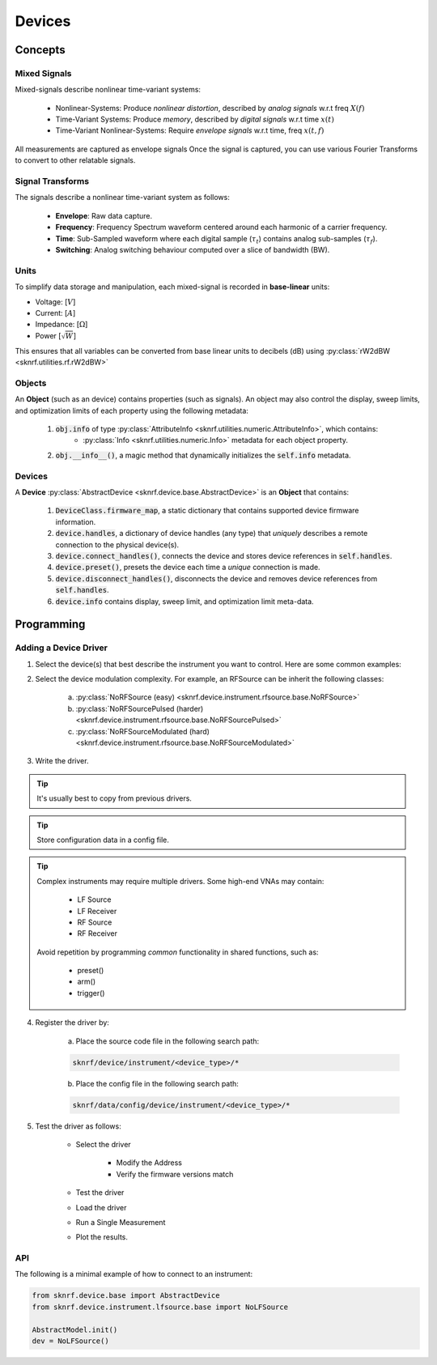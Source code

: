 Devices
=======

Concepts
~~~~~~~~

Mixed Signals
-------------

Mixed-signals describe nonlinear time-variant systems:

    - Nonlinear-Systems: Produce *nonlinear distortion*, described by *analog signals* w.r.t freq :math:`X(f)`
    - Time-Variant Systems: Produce *memory*, described by *digital signals* w.r.t time :math:`x(t)`
    - Time-Variant Nonlinear-Systems: Require *envelope signals* w.r.t time, freq :math:`x(t, f)`

.. raw:: html

    <img src="./../_images/PNG/envelope_simulation.png"/

All measurements are captured as envelope signals Once the signal is captured, you can use various Fourier Transforms
to convert to other relatable signals.

Signal Transforms
-----------------

.. raw:: html

    <div class="table-responsive">
      <table class="table colwidths-given align-default table table-sm table-bordered table-striped table-hover">
        <caption><center>Signal Transforms</center></caption>
        <colgroup>
          <col style="width: 20%">
          <col style="width: 20%">
          <col style="width: 20%">
          <col style="width: 20%">
          <col style="width: 20%">
        </colgroup>
        <thead class="thead-dark">
          <tr>
            <th scope="col">To \ From:</th>
            <th scope="col" style="text-align:center">Envelope</th>
            <th scope="col" style="text-align:center">Frequency</th>
            <th scope="col" style="text-align:center">Time</th>
            <th scope="col" style="text-align:center">Switching</th>
          </tr>
        </thead>
        <tbody>
          <tr>
            <th scope="row" style="text-align:center">Envelope</th>
            <td><img style="height: 15pt" src="../_images/PNG/green/32/form_oval.png"/>&nbsp=&nbsptf.tf(&nbsp<img style="height: 15pt" src="../_images/PNG/green/32/form_oval.png"/>&nbsp)</td>
            <td><img style="height: 15pt" src="../_images/PNG/green/32/form_oval.png"/>&nbsp=&nbspff.tf(&nbsp<img style="height: 15pt" src="../_images/PNG/red/32/form_oval.png"/>&nbsp)</td>
            <td><img style="height: 15pt" src="../_images/PNG/green/32/form_oval.png"/>&nbsp=&nbsptt.tf(&nbsp<img style="height: 15pt" src="../_images/PNG/blue/32/form_oval.png"/>&nbsp)</td>
            <td><img style="height: 15pt" src="../_images/PNG/green/32/form_oval.png"/>&nbsp=&nbspft.tf(&nbsp<img style="height: 15pt" src="../_images/PNG/violet/32/form_oval.png"/>&nbsp)</td>
          </tr>
          <tr>
            <th scope="row" style="text-align:center">Frequency</th>
            <td><img style="height: 15pt" src="../_images/PNG/red/32/form_oval.png"/>&nbsp=&nbspff.ff(&nbsp<img style="height: 15pt" src="../_images/PNG/green/32/form_oval.png"/>&nbsp)</td>
            <td><img style="height: 15pt" src="../_images/PNG/red/32/form_oval.png"/>&nbsp=&nbspff.ff(&nbsp<img style="height: 15pt" src="../_images/PNG/red/32/form_oval.png"/>&nbsp)</td>
            <td><img style="height: 15pt" src="../_images/PNG/red/32/form_oval.png"/>&nbsp=&nbspff.ff(&nbsp<img style="height: 15pt" src="../_images/PNG/blue/32/form_oval.png"/>&nbsp)</td>
            <td><img style="height: 15pt" src="../_images/PNG/red/32/form_oval.png"/>&nbsp=&nbspff.ff(&nbsp<img style="height: 15pt" src="../_images/PNG/violet/32/form_oval.png"/>&nbsp)</td>
          </tr>
          <tr>
            <th scope="row" style="text-align:center">Time</th>
            <td><img style="height: 15pt" src="../_images/PNG/blue/32/form_oval.png"/>&nbsp=&nbsptt.tt(&nbsp<img style="height: 15pt" src="../_images/PNG/green/32/form_oval.png"/>&nbsp)</td>
            <td><img style="height: 15pt" src="../_images/PNG/blue/32/form_oval.png"/>&nbsp=&nbsptt.tt(&nbsp<img style="height: 15pt" src="../_images/PNG/red/32/form_oval.png"/>&nbsp)</td>
            <td><img style="height: 15pt" src="../_images/PNG/blue/32/form_oval.png"/>&nbsp=&nbsptt.tt(&nbsp<img style="height: 15pt" src="../_images/PNG/blue/32/form_oval.png"/>&nbsp)</td>
            <td><img style="height: 15pt" src="../_images/PNG/blue/32/form_oval.png"/>&nbsp=&nbsptt.tt(&nbsp<img style="height: 15pt" src="../_images/PNG/violet/32/form_oval.png"/>&nbsp)</td>
          </tr>
          <tr>
            <th scope="row" style="text-align:center">Switching</th>
            <td><img style="height: 15pt" src="../_images/PNG/violet/32/form_oval.png"/>&nbsp=&nbspft.ft(&nbsp<img style="height: 15pt" src="../_images/PNG/green/32/form_oval.png"/>&nbsp)</td>
            <td><img style="height: 15pt" src="../_images/PNG/violet/32/form_oval.png"/>&nbsp=&nbspft.ft(&nbsp<img style="height: 15pt" src="../_images/PNG/red/32/form_oval.png"/>&nbsp)</td>
            <td><img style="height: 15pt" src="../_images/PNG/violet/32/form_oval.png"/>&nbsp=&nbspft.ft(&nbsp<img style="height: 15pt" src="../_images/PNG/blue/32/form_oval.png"/>&nbsp)</td>
            <td><img style="height: 15pt" src="../_images/PNG/violet/32/form_oval.png"/>&nbsp=&nbspft.ft(&nbsp<img style="height: 15pt" src="../_images/PNG/violet/32/form_oval.png"/>&nbsp)</td>
          </tr>
        </tbody>
      </table>
    </div>

The signals describe a nonlinear time-variant system as follows:

    * **Envelope**: Raw data capture.
    * **Frequency**: Frequency Spectrum waveform centered around each harmonic of a carrier frequency.
    * **Time**: Sub-Sampled waveform where each digital sample (:math:`\tau_t`) contains analog sub-samples (:math:`\tau_f`).
    * **Switching**: Analog switching behaviour computed over a slice of bandwidth (BW).

Units
-----

To simplify data storage and manipulation, each mixed-signal is recorded in **base-linear** units:

-  Voltage: [:math:`V`]
-  Current: [:math:`A`]
-  Impedance: [:math:`\Omega`]
-  Power [:math:`\sqrt{W}`]

This ensures that all variables can be converted from base linear units to decibels (dB) using :py:class:`rW2dBW <sknrf.utilities.rf.rW2dBW>`

Objects
-------

An **Object** (such as an device) contains properties (such as signals). An object may also control the display,
sweep limits, and optimization limits of each property using the following metadata:

    1. :code:`obj.info` of type :py:class:`AttributeInfo <sknrf.utilities.numeric.AttributeInfo>`, which contains:
            * :py:class:`Info <sknrf.utilities.numeric.Info>` metadata for each object property.
    2. :code:`obj.__info__()`, a magic method that dynamically initializes the :code:`self.info` metadata.

Devices
-------

A **Device** :py:class:`AbstractDevice <sknrf.device.base.AbstractDevice>` is an **Object** that contains:

    1. :code:`DeviceClass.firmware_map`, a static dictionary that contains supported device firmware information.
    2. :code:`device.handles`, a dictionary of device handles (any type) that *uniquely* describes a remote connection to the physical device(s).
    3. :code:`device.connect_handles()`, connects the device and stores device references in :code:`self.handles`.
    4. :code:`device.preset()`, presets the device each time a *unique* connection is made.
    5. :code:`device.disconnect_handles()`, disconnects the device and removes device references from :code:`self.handles`.
    6. :code:`device.info` contains display, sweep limit, and optimization limit meta-data.

Programming
~~~~~~~~~~~

Adding a Device Driver
----------------------

1. Select the device(s) that best describe the instrument you want to control. Here are some common examples:

.. raw:: html

    <div class="row">
        <div class="col-sm-3">
            <div class="panel panel-success">
                <div class="panel-heading">
                    <h2 class="panel-title" style="font-size:17px">
                        <img src="../_images/PNG/white/32/lfsource.png" alt="LF Source" width="32pt" height="32pt" border="0">
                        <a class="reference internal" href="../developers/api/sknrf.device.instrument.lfsource.base.html#sknrf.device.instrument.lfsource.base.NoLFSource" title="sknrf.device.instrument.lfsource.base.NoLFSource"><code class="xref py py-class docutils literal notranslate"><span class="pre">LF Source</span></code></a>
                    </h2>
                </div>
                <div class="panel-body" style="font-size:14px">
                    <p>DC Supply</p>
                    <p>AWG</p>
                    <p>DAC</p>
                    <p>&nbsp;</p>
                    <p>&nbsp;</p>
                </div>
            </div>
        </div>
        <div class="col-sm-3">
            <div class="panel panel-success">
                <div class="panel-heading">
                    <h2 class="panel-title" style="font-size:17px">
                        <img src="../_images/PNG/white/32/lfreceiver.png" alt="LF Receiver" width="32pt" height="32pt" border="0">
                        <a class="reference internal" href="../developers/api/sknrf.device.instrument.lfreceiver.base.html#sknrf.device.instrument.lfreceiver.base.NoLFReceiver" title="sknrf.device.instrument.lfreceiver.base.NoLFReceiver"><code class="xref py py-class docutils literal notranslate"><span class="pre">LF Receiver</span></code></a>
                    </h2>
                </div>
                <div class="panel-body" style="font-size:14px">
                    <p>Multimeter</p>
                    <p>Oscilloscope</p>
                    <p>ADC</p>
                    <p>&nbsp;</p>
                    <p>&nbsp;</p>
                </div>
            </div>
        </div>
        <div class="col-sm-3">
            <div class="panel panel-success">
                <div class="panel-heading">
                    <h2 class="panel-title" style="font-size:17px">
                        <img src="../_images/PNG/white/32/lfztuner.png" alt="LF ZTuner" width="32pt" height="32pt" border="0">
                        <a class="reference internal" href="../developers/api/sknrf.device.instrument.lfztuner.base.html#sknrf.device.instrument.lfztuner.base.NoLFZTuner" title="sknrf.device.instrument.lfztuner.base.NoLFZTuner"><code class="xref py py-class docutils literal notranslate"><span class="pre">LF ZTuner</span></code></a>
                    </h2>
                </div>
                <div class="panel-body" style="font-size:14px">
                    <p>Open/Short Circuit</p>
                    <p>Varactor</p>
                    <p>Active Load</p>
                    <p>&nbsp;</p>
                    <p>&nbsp;</p>
                </div>
            </div>
        </div>
    </div>
    <div class="row">
        <div class="col-sm-3">
            <div class="panel panel-success">
                <div class="panel-heading">
                    <h2 class="panel-title" style="font-size:17px">
                        <img src="../_images/PNG/white/32/rfsource.png" alt="RF Source" width="32pt" height="32pt" border="0">
                        <a class="reference internal" href="../developers/api/sknrf.device.instrument.rfsource.base.html#sknrf.device.instrument.rfsource.base.NoRFSource" title="sknrf.device.instrument.rfsource.base.NoRFSource"><code class="xref py py-class docutils literal notranslate"><span class="pre">RF Source</span></code></a>
                    </h2>
                </div>
                <div class="panel-body" style="font-size:14px">
                    <p>Signal Generator</p>
                    <p>VSG</p>
                    <p>AWG</p>
                    <p>Pulse Generator</p>
                    <p>SRD</p>
                </div>
            </div>
        </div>
        <div class="col-sm-3">
            <div class="panel panel-success">
                <div class="panel-heading">
                    <h2 class="panel-title" style="font-size:17px">
                        <img src="../_images/PNG/white/32/rfreceiver.png" alt="RF Receiver" width="32pt" height="32pt" border="0">
                        <a class="reference internal" href="../developers/api/sknrf.device.instrument.rfreceiver.base.html#sknrf.device.instrument.rfreceiver.base.NoRFReceiver" title="sknrf.device.instrument.rfreceiver.base.NoRFReceiver"><code class="xref py py-class docutils literal notranslate"><span class="pre">RF Receiver</span></code></a>
                    </h2>
                </div>
                <div class="panel-body" style="font-size:14px">
                    <p>VNA</p>
                    <p>VSA</p>
                    <p>Power-Meter</p>
                    <p>Oscilloscope</p>
                    <p>Sampling Scope</p>
                </div>
            </div>
        </div>
        <div class="col-sm-3">
            <div class="panel panel-success">
                <div class="panel-heading">
                    <h2 class="panel-title" style="font-size:17px">
                        <img src="../_images/PNG/white/32/rfztuner.png" alt="LF ZTuner" width="32pt" height="32pt" border="0">
                        <a class="reference internal" href="../developers/api/sknrf.device.instrument.rfztuner.base.html#sknrf.device.instrument.rfztuner.base.NoRFZTuner" title="sknrf.device.instrument.rfztuner.base.NoRFZTuner"><code class="xref py py-class docutils literal notranslate"><span class="pre">RF ZTuner</span></code></a>
                    </h2>
                </div>
                <div class="panel-body" style="font-size:14px">
                    <p>50 Ohms</p>
                    <p>Passive Load</p>
                    <p>Active Load</p>
                    <p>&nbsp;</p>
                    <p>&nbsp;</p>
                </div>
            </div>
        </div>
    </div>

2. Select the device modulation complexity. For example, an RFSource can be inherit the following classes:

    a. :py:class:`NoRFSource (easy) <sknrf.device.instrument.rfsource.base.NoRFSource>`
    b. :py:class:`NoRFSourcePulsed (harder) <sknrf.device.instrument.rfsource.base.NoRFSourcePulsed>`
    c. :py:class:`NoRFSourceModulated (hard) <sknrf.device.instrument.rfsource.base.NoRFSourceModulated>`

3. Write the driver.

.. tip::
    It's usually best to copy from previous drivers.

.. tip::
    Store configuration data in a config file.

.. tip::
    Complex instruments may require multiple drivers. Some high-end VNAs may contain:

        * LF Source
        * LF Receiver
        * RF Source
        * RF Receiver

    Avoid repetition by programming *common* functionality in shared functions, such as:

        * preset()
        * arm()
        * trigger()

.. warning::::
    Realtime parametric sweeps reduce I/O bottlenecks by serializing a sweep into a really long time-domain signal.
    This implies that a signal :math:`x(t, f)` does not always contain the same dimensions along the time-axis.
    Avoid referencing the following time-domain settings in the device drivers:

        * Settings().time
        * Settings().t_stop
        * Settings().t_points

4. Register the driver by:

    a. Place the source code file in the following search path:

    .. code-block:: bash

        sknrf/device/instrument/<device_type>/*

    b. Place the config file in the following search path:

    .. code-block:: bash

        sknrf/data/config/device/instrument/<device_type>/*

5. Test the driver as follows:

    .. raw:: html

        <div class="container mt-3">
            <div class="row" align="center">
                <div class="col-sm-9">
                    <div id="testDeviceCarousel" class="carousel slide" data-ride="carousel" data-interval="false">

                        <!-- Wrapper for slides -->
                        <div class="carousel-inner">
                            <div class="item active"><img src="../_images/PNG/load_device/load_device0.png" width="100%"></div>
                            <div class="item"><img src="../_images/PNG/load_device/load_device1.png" width="100%"></div>
                            <div class="item"><img src="../_images/PNG/load_device/load_device2.png" width="100%"></div>
                            <div class="item"><img src="../_images/PNG/load_device/load_device3.png" width="100%"></div>
                            <div class="item"><img src="../_images/PNG/load_device/load_device4.png" width="100%"></div>
                            <div class="item"><img src="../_images/PNG/load_device/load_device5.png" width="100%"></div>
                            <div class="item"><img src="../_images/PNG/load_device/load_device6.png" width="100%"></div>
                        </div>

                        <!-- Left and right controls -->
                        <a class="left carousel-control" href="#testDeviceCarousel" role="button" data-slide="prev">
                            <span class="glyphicon glyphicon-chevron-left" aria-hidden="true"></span>
                            <span class="sr-only">Previous</span>
                        </a>
                        <a class="right carousel-control" href="#testDeviceCarousel" role="button" data-slide="next">
                            <span class="glyphicon glyphicon-chevron-right" aria-hidden="true"></span>
                            <span class="sr-only">Next</span>
                        </a>

                        <!-- Indicators -->
                        <ol class="carousel-indicators">
                            <li data-target="#testDeviceCarousel" data-slide-to="0" class="active"></li>
                            <li data-target="#testDeviceCarousel" data-slide-to="1"></li>
                            <li data-target="#testDeviceCarousel" data-slide-to="2"></li>
                            <li data-target="#testDeviceCarousel" data-slide-to="3"></li>
                            <li data-target="#testDeviceCarousel" data-slide-to="4"></li>
                            <li data-target="#testDeviceCarousel" data-slide-to="5"></li>
                            <li data-target="#testDeviceCarousel" data-slide-to="6"></li>
                        </ol>
                    </div>
                </div>
            </div>
        </div>

    * Select the driver

        * Modify the Address
        * Verify the firmware versions match
    * Test the driver
    * Load the driver
    * Run a Single Measurement
    * Plot the results.


API
---

The following is a minimal example of how to connect to an instrument:

.. code-block:: python

    from sknrf.device.base import AbstractDevice
    from sknrf.device.instrument.lfsource.base import NoLFSource

    AbstractModel.init()
    dev = NoLFSource()
